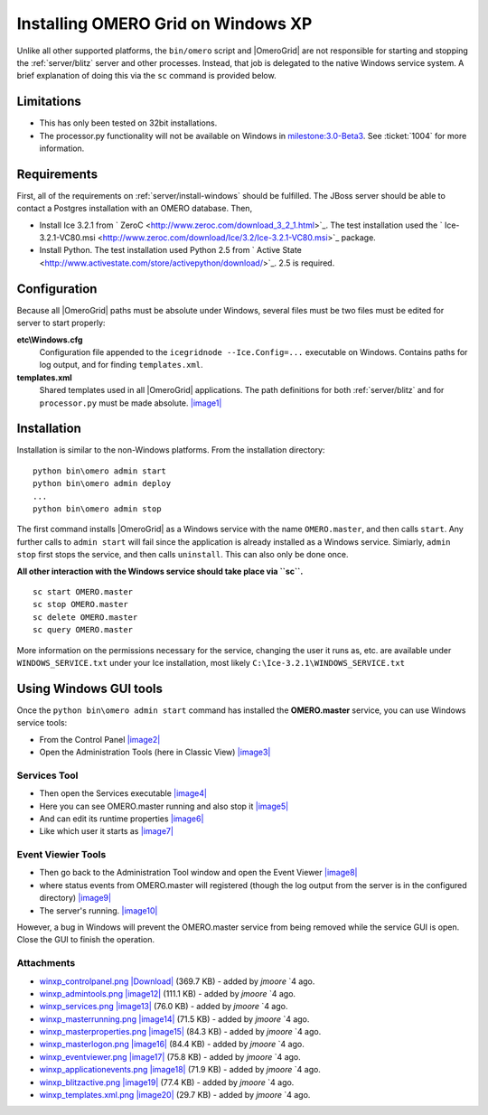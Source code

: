 .. _developers/Omero/Server/Grid/InstallWindowsXP:

Installing OMERO Grid on Windows XP
====================================

Unlike all other supported platforms, the ``bin/omero`` script and
|OmeroGrid| are not responsible for starting and
stopping the :ref:`server/blitz` server and other
processes. Instead, that job is delegated to the native Windows service
system. A brief explanation of doing this via the ``sc`` command is
provided below.

Limitations
-----------

-  This has only been tested on 32bit installations.
-  The processor.py functionality will not be available on Windows in
   `milestone:3.0-Beta3 </ome/milestone/3.0-Beta3>`_. See
   :ticket:`1004` for more information.

Requirements
------------

First, all of the requirements on :ref:`server/install-windows`
should be fulfilled. The JBoss server should be able to contact 
a Postgres installation with an OMERO database. Then,

-  Install Ice 3.2.1 from
   ` ZeroC <http://www.zeroc.com/download_3_2_1.html>`_. The test
   installation used the
   ` Ice-3.2.1-VC80.msi <http://www.zeroc.com/download/Ice/3.2/Ice-3.2.1-VC80.msi>`_
   package.
-  Install Python. The test installation used Python 2.5 from ` Active
   State <http://www.activestate.com/store/activepython/download/>`_.
   2.5 is required.

Configuration
-------------

Because all |OmeroGrid| paths must be absolute
under Windows, several files must be two files must be edited for server
to start properly:

**etc\\Windows.cfg**
    Configuration file appended to the ``icegridnode --Ice.Config=...``
    executable on Windows. Contains paths for log output, and for
    finding ``templates.xml``.
**templates.xml**
    Shared templates used in all |OmeroGrid|
    applications. The path definitions for both
    :ref:`server/blitz` and for ``processor.py`` must be made absolute.
    `|image1| </ome/attachment/wiki/OmeroGridInstallWindowsXp/winxp_templates.xml.png>`_

Installation
------------

Installation is similar to the non-Windows platforms. From the
installation directory:

::

       python bin\omero admin start
       python bin\omero admin deploy
       ...
       python bin\omero admin stop

The first command installs |OmeroGrid| as a
Windows service with the name ``OMERO.master``, and then calls
``start``. Any further calls to ``admin start`` will fail since the
application is already installed as a Windows service. Simiarly,
``admin stop`` first stops the service, and then calls ``uninstall``.
This can also only be done once.

**All other interaction with the Windows service should take place via
``sc``.**

::

      sc start OMERO.master
      sc stop OMERO.master
      sc delete OMERO.master
      sc query OMERO.master

More information on the permissions necessary for the service, changing
the user it runs as, etc. are available under ``WINDOWS_SERVICE.txt``
under your Ice installation, most likely
``C:\Ice-3.2.1\WINDOWS_SERVICE.txt``

Using Windows GUI tools
-----------------------

Once the ``python bin\omero admin start`` command has installed the
**OMERO.master** service, you can use Windows service tools:

-  From the Control Panel
   `|image2| </ome/attachment/wiki/OmeroGridInstallWindowsXp/winxp_controlpanel.png>`_
-  Open the Administration Tools (here in Classic View)
   `|image3| </ome/attachment/wiki/OmeroGridInstallWindowsXp/winxp_admintools.png>`_

Services Tool
~~~~~~~~~~~~~

-  Then open the Services executable
   `|image4| </ome/attachment/wiki/OmeroGridInstallWindowsXp/winxp_services.png>`_
-  Here you can see OMERO.master running and also stop it
   `|image5| </ome/attachment/wiki/OmeroGridInstallWindowsXp/winxp_masterrunning.png>`_
-  And can edit its runtime properties
   `|image6| </ome/attachment/wiki/OmeroGridInstallWindowsXp/winxp_masterproperties.png>`_
-  Like which user it starts as
   `|image7| </ome/attachment/wiki/OmeroGridInstallWindowsXp/winxp_masterlogon.png>`_

Event Viewier Tools
~~~~~~~~~~~~~~~~~~~

-  Then go back to the Administration Tool window and open the Event
   Viewer
   `|image8| </ome/attachment/wiki/OmeroGridInstallWindowsXp/winxp_eventviewer.png>`_
-  where status events from OMERO.master will registered (though the log
   output from the server is in the configured directory)
   `|image9| </ome/attachment/wiki/OmeroGridInstallWindowsXp/winxp_applicationevents.png>`_
-  The server's running.
   `|image10| </ome/attachment/wiki/OmeroGridInstallWindowsXp/winxp_blitzactive.png>`_

However, a bug in Windows will prevent the OMERO.master service from
being removed while the service GUI is open. Close the GUI to finish the
operation.

Attachments
~~~~~~~~~~~

-  `winxp\_controlpanel.png </ome/attachment/wiki/OmeroGridInstallWindowsXp/winxp_controlpanel.png>`_
   `|Download| </ome/raw-attachment/wiki/OmeroGridInstallWindowsXp/winxp_controlpanel.png>`_
   (369.7 KB) - added by *jmoore* `4
   ago.
-  `winxp\_admintools.png </ome/attachment/wiki/OmeroGridInstallWindowsXp/winxp_admintools.png>`_
   `|image12| </ome/raw-attachment/wiki/OmeroGridInstallWindowsXp/winxp_admintools.png>`_
   (111.1 KB) - added by *jmoore* `4
   ago.
-  `winxp\_services.png </ome/attachment/wiki/OmeroGridInstallWindowsXp/winxp_services.png>`_
   `|image13| </ome/raw-attachment/wiki/OmeroGridInstallWindowsXp/winxp_services.png>`_
   (76.0 KB) - added by *jmoore* `4
   ago.
-  `winxp\_masterrunning.png </ome/attachment/wiki/OmeroGridInstallWindowsXp/winxp_masterrunning.png>`_
   `|image14| </ome/raw-attachment/wiki/OmeroGridInstallWindowsXp/winxp_masterrunning.png>`_
   (71.5 KB) - added by *jmoore* `4
   ago.
-  `winxp\_masterproperties.png </ome/attachment/wiki/OmeroGridInstallWindowsXp/winxp_masterproperties.png>`_
   `|image15| </ome/raw-attachment/wiki/OmeroGridInstallWindowsXp/winxp_masterproperties.png>`_
   (84.3 KB) - added by *jmoore* `4
   ago.
-  `winxp\_masterlogon.png </ome/attachment/wiki/OmeroGridInstallWindowsXp/winxp_masterlogon.png>`_
   `|image16| </ome/raw-attachment/wiki/OmeroGridInstallWindowsXp/winxp_masterlogon.png>`_
   (84.4 KB) - added by *jmoore* `4
   ago.
-  `winxp\_eventviewer.png </ome/attachment/wiki/OmeroGridInstallWindowsXp/winxp_eventviewer.png>`_
   `|image17| </ome/raw-attachment/wiki/OmeroGridInstallWindowsXp/winxp_eventviewer.png>`_
   (75.8 KB) - added by *jmoore* `4
   ago.
-  `winxp\_applicationevents.png </ome/attachment/wiki/OmeroGridInstallWindowsXp/winxp_applicationevents.png>`_
   `|image18| </ome/raw-attachment/wiki/OmeroGridInstallWindowsXp/winxp_applicationevents.png>`_
   (71.9 KB) - added by *jmoore* `4
   ago.
-  `winxp\_blitzactive.png </ome/attachment/wiki/OmeroGridInstallWindowsXp/winxp_blitzactive.png>`_
   `|image19| </ome/raw-attachment/wiki/OmeroGridInstallWindowsXp/winxp_blitzactive.png>`_
   (77.4 KB) - added by *jmoore* `4
   ago.
-  `winxp\_templates.xml.png </ome/attachment/wiki/OmeroGridInstallWindowsXp/winxp_templates.xml.png>`_
   `|image20| </ome/raw-attachment/wiki/OmeroGridInstallWindowsXp/winxp_templates.xml.png>`_
   (29.7 KB) - added by *jmoore* `4
   ago.
